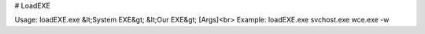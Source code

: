 # LoadEXE

Usage: loadEXE.exe &lt;System EXE&gt; &lt;Our EXE&gt; [Args]<br>
Example: loadEXE.exe svchost.exe wce.exe -w

